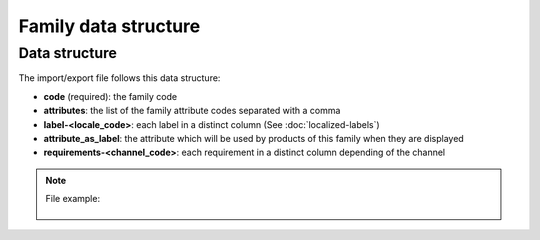 Family data structure
=====================

Data structure
--------------
The import/export file follows this data structure:

- **code** (required): the family code
- **attributes**: the list of the family attribute codes separated with a comma
- **label-<locale_code>**: each label in a distinct column (See :doc:`localized-labels`)
- **attribute_as_label**: the attribute which will be used by products of this family when they are displayed
- **requirements-<channel_code>**: each requirement in a distinct column depending of the channel

.. note::

  File example:

    .. literalinclude:: examples/family.csv
